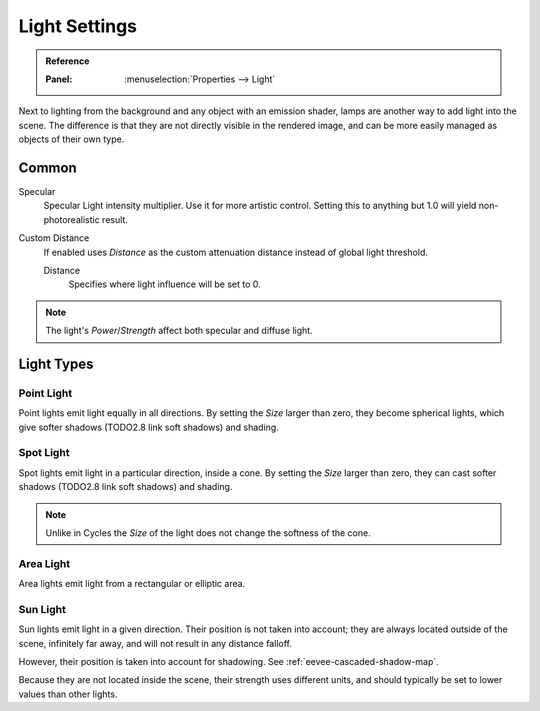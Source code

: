 
**************
Light Settings
**************

.. admonition:: Reference
   :class: refbox

   :Panel:     :menuselection:`Properties --> Light`

Next to lighting from the background and any object with an emission shader,
lamps are another way to add light into the scene.
The difference is that they are not directly visible in the rendered image,
and can be more easily managed as objects of their own type.


Common
======

Specular
   Specular Light intensity multiplier. Use it for more artistic control.
   Setting this to anything but 1.0 will yield non-photorealistic result.
Custom Distance
   If enabled uses *Distance* as the custom attenuation distance instead of global light threshold.

   Distance
      Specifies where light influence will be set to 0.

   .. seealso::

      :doc:`Light Threshold </render/eevee/shadows>`.

.. note::

   The light's *Power*/*Strength* affect both specular and diffuse light.


Light Types
===========

Point Light
-----------

Point lights emit light equally in all directions.
By setting the *Size* larger than zero, they become spherical lights,
which give softer shadows (TODO2.8 link soft shadows) and shading.

.. seealso::

   :ref:`Point Lights <light-type-point>`.


Spot Light
----------

Spot lights emit light in a particular direction, inside a cone.
By setting the *Size* larger than zero, they can cast softer shadows (TODO2.8 link soft shadows) and shading.

.. note::

   Unlike in Cycles the *Size* of the light does not change the softness of the cone.

.. seealso::

   :ref:`Spot Lights <light-type-spot>`.


Area Light
----------

Area lights emit light from a rectangular or elliptic area.

.. seealso::

   :ref:`Area Lights <light-type-area>`.


Sun Light
---------

Sun lights emit light in a given direction. Their position is not taken into account;
they are always located outside of the scene, infinitely far away,
and will not result in any distance falloff.

However, their position is taken into account for shadowing. See :ref:`eevee-cascaded-shadow-map`.

Because they are not located inside the scene, their strength uses different units,
and should typically be set to lower values than other lights.

.. seealso::

   :ref:`Sun Lights <light-type-sun>`.
